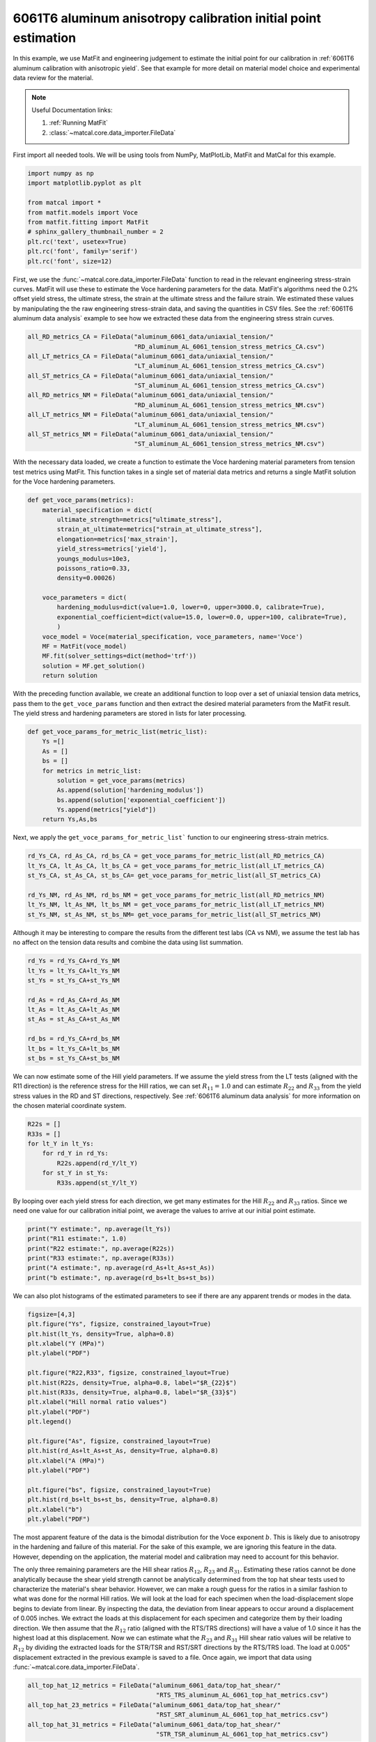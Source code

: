 
.. DO NOT EDIT.
.. THIS FILE WAS AUTOMATICALLY GENERATED BY SPHINX-GALLERY.
.. TO MAKE CHANGES, EDIT THE SOURCE PYTHON FILE:
.. "advanced_examples/6061T6_anisotropic_calibration/plot_6061T6_b_anisotropy_initial_point_estimation.py"
.. LINE NUMBERS ARE GIVEN BELOW.

.. only:: html

    .. note::
        :class: sphx-glr-download-link-note

        :ref:`Go to the end <sphx_glr_download_advanced_examples_6061T6_anisotropic_calibration_plot_6061T6_b_anisotropy_initial_point_estimation.py>`
        to download the full example code.

.. rst-class:: sphx-glr-example-title

.. _sphx_glr_advanced_examples_6061T6_anisotropic_calibration_plot_6061T6_b_anisotropy_initial_point_estimation.py:


6061T6 aluminum anisotropy calibration initial point estimation
---------------------------------------------------------------

In this example, we use MatFit and engineering judgement to estimate the 
initial point for our calibration in 
:ref:`6061T6 aluminum calibration with anisotropic yield`.
See that example for more detail on material model 
choice and experimental data review for the material.

.. note::
    Useful Documentation links:

    #. :ref:`Running MatFit`
    #. :class:`~matcal.core.data_importer.FileData`    

First import all needed tools. 
We will be using tools from NumPy, 
MatPlotLib, MatFit and MatCal for this 
example.

.. GENERATED FROM PYTHON SOURCE LINES 22-33

.. code-block:: Python

    import numpy as np
    import matplotlib.pyplot as plt

    from matcal import *
    from matfit.models import Voce
    from matfit.fitting import MatFit
    # sphinx_gallery_thumbnail_number = 2
    plt.rc('text', usetex=True)
    plt.rc('font', family='serif')
    plt.rc('font', size=12)








.. GENERATED FROM PYTHON SOURCE LINES 34-49

First, we use the 
:func:`~matcal.core.data_importer.FileData` 
function to read in the relevant engineering
stress-strain curves.  
MatFit will use these to estimate the Voce 
hardening parameters for the data.
MatFit's algorithms need the 0.2% offset yield stress, 
the ultimate stress, the strain at the
ultimate stress and the failure strain.
We estimated these values by manipulating the 
the raw engineering stress-strain data,
and saving the quantities in CSV files.
See the :ref:`6061T6 aluminum data analysis`
example to see how we extracted these data 
from the engineering stress strain curves. 

.. GENERATED FROM PYTHON SOURCE LINES 49-63

.. code-block:: Python


    all_RD_metrics_CA = FileData("aluminum_6061_data/uniaxial_tension/"
                                 "RD_aluminum_AL_6061_tension_stress_metrics_CA.csv")
    all_LT_metrics_CA = FileData("aluminum_6061_data/uniaxial_tension/"
                                 "LT_aluminum_AL_6061_tension_stress_metrics_CA.csv")
    all_ST_metrics_CA = FileData("aluminum_6061_data/uniaxial_tension/"
                                 "ST_aluminum_AL_6061_tension_stress_metrics_CA.csv")
    all_RD_metrics_NM = FileData("aluminum_6061_data/uniaxial_tension/"
                                 "RD_aluminum_AL_6061_tension_stress_metrics_NM.csv")
    all_LT_metrics_NM = FileData("aluminum_6061_data/uniaxial_tension/"
                                 "LT_aluminum_AL_6061_tension_stress_metrics_NM.csv")
    all_ST_metrics_NM = FileData("aluminum_6061_data/uniaxial_tension/"
                                 "ST_aluminum_AL_6061_tension_stress_metrics_NM.csv")








.. GENERATED FROM PYTHON SOURCE LINES 64-73

With the necessary data loaded, 
we create a function to estimate 
the Voce hardening material parameters from  
tension test metrics 
using MatFit.
This function takes in a single set of 
material data metrics and returns 
a single MatFit solution for the 
Voce hardening parameters.

.. GENERATED FROM PYTHON SOURCE LINES 73-93

.. code-block:: Python

    def get_voce_params(metrics):
        material_specification = dict(
            ultimate_strength=metrics["ultimate_stress"],
            strain_at_ultimate=metrics["strain_at_ultimate_stress"],
            elongation=metrics['max_strain'],
            yield_stress=metrics['yield'],
            youngs_modulus=10e3,
            poissons_ratio=0.33,
            density=0.00026)
    
        voce_parameters = dict(
            hardening_modulus=dict(value=1.0, lower=0, upper=3000.0, calibrate=True),
            exponential_coefficient=dict(value=15.0, lower=0.0, upper=100, calibrate=True),
            )
        voce_model = Voce(material_specification, voce_parameters, name='Voce')
        MF = MatFit(voce_model)
        MF.fit(solver_settings=dict(method='trf'))
        solution = MF.get_solution()
        return solution








.. GENERATED FROM PYTHON SOURCE LINES 94-104

With the preceding function available, 
we create an additional function to 
loop over a set of uniaxial tension 
data metrics, pass them to the 
``get_voce_params`` function and then 
extract the desired
material parameters from the 
MatFit result. The yield stress and 
hardening parameters are stored in lists
for later processing.

.. GENERATED FROM PYTHON SOURCE LINES 104-115

.. code-block:: Python

    def get_voce_params_for_metric_list(metric_list):
        Ys =[]
        As = []
        bs = []
        for metrics in metric_list:
            solution = get_voce_params(metrics)
            As.append(solution['hardening_modulus'])
            bs.append(solution['exponential_coefficient'])
            Ys.append(metrics["yield"])
        return Ys,As,bs








.. GENERATED FROM PYTHON SOURCE LINES 116-119

Next, we apply the ``get_voce_params_for_metric_list``` 
function to our
engineering stress-strain metrics.

.. GENERATED FROM PYTHON SOURCE LINES 119-127

.. code-block:: Python

    rd_Ys_CA, rd_As_CA, rd_bs_CA = get_voce_params_for_metric_list(all_RD_metrics_CA)
    lt_Ys_CA, lt_As_CA, lt_bs_CA = get_voce_params_for_metric_list(all_LT_metrics_CA)
    st_Ys_CA, st_As_CA, st_bs_CA= get_voce_params_for_metric_list(all_ST_metrics_CA)

    rd_Ys_NM, rd_As_NM, rd_bs_NM = get_voce_params_for_metric_list(all_RD_metrics_NM)
    lt_Ys_NM, lt_As_NM, lt_bs_NM = get_voce_params_for_metric_list(all_LT_metrics_NM)
    st_Ys_NM, st_As_NM, st_bs_NM= get_voce_params_for_metric_list(all_ST_metrics_NM)





.. rst-class:: sphx-glr-script-out

 .. code-block:: none

    {'ultimate_strength': 46.997175720811796, 'strain_at_ultimate': 0.0713338851928711, 'elongation': 0.170369371771812, 'yield_stress': 43.44917464752488, 'youngs_modulus': 10000.0, 'poissons_ratio': 0.33, 'density': 0.00026, 'hardening_modulus': {'value': 1.0, 'lower': 0, 'upper': 3000.0, 'calibrate': True}, 'exponential_coefficient': {'value': 15.0, 'lower': 0.0, 'upper': 100, 'calibrate': True}}
    Missing parameter: hardening_model
    Using parameters default value: hardening_model | voce
    Missing parameter: yield_strength_offset
    Using parameters default value: yield_strength_offset | 0.002
    {'ultimate_strength': 49.37526211032505, 'strain_at_ultimate': 0.0509887523949146, 'elongation': 0.119823843240738, 'yield_stress': 44.69145740757883, 'youngs_modulus': 10000.0, 'poissons_ratio': 0.33, 'density': 0.00026, 'hardening_modulus': {'value': 1.0, 'lower': 0, 'upper': 3000.0, 'calibrate': True}, 'exponential_coefficient': {'value': 15.0, 'lower': 0.0, 'upper': 100, 'calibrate': True}}
    Missing parameter: hardening_model
    Using parameters default value: hardening_model | voce
    Missing parameter: yield_strength_offset
    Using parameters default value: yield_strength_offset | 0.002
    {'ultimate_strength': 48.47946611450155, 'strain_at_ultimate': 0.0716086402535439, 'elongation': 0.143201798200607, 'yield_stress': 44.277026386514294, 'youngs_modulus': 10000.0, 'poissons_ratio': 0.33, 'density': 0.00026, 'hardening_modulus': {'value': 1.0, 'lower': 0, 'upper': 3000.0, 'calibrate': True}, 'exponential_coefficient': {'value': 15.0, 'lower': 0.0, 'upper': 100, 'calibrate': True}}
    Missing parameter: hardening_model
    Using parameters default value: hardening_model | voce
    Missing parameter: yield_strength_offset
    Using parameters default value: yield_strength_offset | 0.002
    {'ultimate_strength': 48.311719748683636, 'strain_at_ultimate': 0.072429932653904, 'elongation': 0.145530253648758, 'yield_stress': 44.65115305436215, 'youngs_modulus': 10000.0, 'poissons_ratio': 0.33, 'density': 0.00026, 'hardening_modulus': {'value': 1.0, 'lower': 0, 'upper': 3000.0, 'calibrate': True}, 'exponential_coefficient': {'value': 15.0, 'lower': 0.0, 'upper': 100, 'calibrate': True}}
    Missing parameter: hardening_model
    Using parameters default value: hardening_model | voce
    Missing parameter: yield_strength_offset
    Using parameters default value: yield_strength_offset | 0.002
    {'ultimate_strength': 46.209098275307326, 'strain_at_ultimate': 0.0767135322093964, 'elongation': 0.14600881934166, 'yield_stress': 41.667669646230564, 'youngs_modulus': 10000.0, 'poissons_ratio': 0.33, 'density': 0.00026, 'hardening_modulus': {'value': 1.0, 'lower': 0, 'upper': 3000.0, 'calibrate': True}, 'exponential_coefficient': {'value': 15.0, 'lower': 0.0, 'upper': 100, 'calibrate': True}}
    Missing parameter: hardening_model
    Using parameters default value: hardening_model | voce
    Missing parameter: yield_strength_offset
    Using parameters default value: yield_strength_offset | 0.002
    {'ultimate_strength': 46.457740527483054, 'strain_at_ultimate': 0.0778109282255173, 'elongation': 0.13965018093586, 'yield_stress': 42.094934180681186, 'youngs_modulus': 10000.0, 'poissons_ratio': 0.33, 'density': 0.00026, 'hardening_modulus': {'value': 1.0, 'lower': 0, 'upper': 3000.0, 'calibrate': True}, 'exponential_coefficient': {'value': 15.0, 'lower': 0.0, 'upper': 100, 'calibrate': True}}
    Missing parameter: hardening_model
    Using parameters default value: hardening_model | voce
    Missing parameter: yield_strength_offset
    Using parameters default value: yield_strength_offset | 0.002
    {'ultimate_strength': 47.10621111503172, 'strain_at_ultimate': 0.0779984444379807, 'elongation': 0.154496312141418, 'yield_stress': 43.17463297866633, 'youngs_modulus': 10000.0, 'poissons_ratio': 0.33, 'density': 0.00026, 'hardening_modulus': {'value': 1.0, 'lower': 0, 'upper': 3000.0, 'calibrate': True}, 'exponential_coefficient': {'value': 15.0, 'lower': 0.0, 'upper': 100, 'calibrate': True}}
    Missing parameter: hardening_model
    Using parameters default value: hardening_model | voce
    Missing parameter: yield_strength_offset
    Using parameters default value: yield_strength_offset | 0.002
    {'ultimate_strength': 46.02081245695077, 'strain_at_ultimate': 0.0735461786389351, 'elongation': 0.139684230089188, 'yield_stress': 41.14705652800012, 'youngs_modulus': 10000.0, 'poissons_ratio': 0.33, 'density': 0.00026, 'hardening_modulus': {'value': 1.0, 'lower': 0, 'upper': 3000.0, 'calibrate': True}, 'exponential_coefficient': {'value': 15.0, 'lower': 0.0, 'upper': 100, 'calibrate': True}}
    Missing parameter: hardening_model
    Using parameters default value: hardening_model | voce
    Missing parameter: yield_strength_offset
    Using parameters default value: yield_strength_offset | 0.002
    {'ultimate_strength': 46.04307336533125, 'strain_at_ultimate': 0.0626527070999146, 'elongation': 0.098018042743206, 'yield_stress': 38.57162620496351, 'youngs_modulus': 10000.0, 'poissons_ratio': 0.33, 'density': 0.00026, 'hardening_modulus': {'value': 1.0, 'lower': 0, 'upper': 3000.0, 'calibrate': True}, 'exponential_coefficient': {'value': 15.0, 'lower': 0.0, 'upper': 100, 'calibrate': True}}
    Missing parameter: hardening_model
    Using parameters default value: hardening_model | voce
    Missing parameter: yield_strength_offset
    Using parameters default value: yield_strength_offset | 0.002
    {'ultimate_strength': 46.05411, 'strain_at_ultimate': 0.059342, 'elongation': 0.097423, 'yield_stress': 40.72327542770096, 'youngs_modulus': 10000.0, 'poissons_ratio': 0.33, 'density': 0.00026, 'hardening_modulus': {'value': 1.0, 'lower': 0, 'upper': 3000.0, 'calibrate': True}, 'exponential_coefficient': {'value': 15.0, 'lower': 0.0, 'upper': 100, 'calibrate': True}}
    Missing parameter: hardening_model
    Using parameters default value: hardening_model | voce
    Missing parameter: yield_strength_offset
    Using parameters default value: yield_strength_offset | 0.002
    {'ultimate_strength': 46.08194235624182, 'strain_at_ultimate': 0.0592133030295372, 'elongation': 0.0951949283480644, 'yield_stress': 40.11398050283649, 'youngs_modulus': 10000.0, 'poissons_ratio': 0.33, 'density': 0.00026, 'hardening_modulus': {'value': 1.0, 'lower': 0, 'upper': 3000.0, 'calibrate': True}, 'exponential_coefficient': {'value': 15.0, 'lower': 0.0, 'upper': 100, 'calibrate': True}}
    Missing parameter: hardening_model
    Using parameters default value: hardening_model | voce
    Missing parameter: yield_strength_offset
    Using parameters default value: yield_strength_offset | 0.002
    {'ultimate_strength': 45.732855723714685, 'strain_at_ultimate': 0.0788637, 'elongation': 0.1800631, 'yield_stress': 43.29670440956851, 'youngs_modulus': 10000.0, 'poissons_ratio': 0.33, 'density': 0.00026, 'hardening_modulus': {'value': 1.0, 'lower': 0, 'upper': 3000.0, 'calibrate': True}, 'exponential_coefficient': {'value': 15.0, 'lower': 0.0, 'upper': 100, 'calibrate': True}}
    Missing parameter: hardening_model
    Using parameters default value: hardening_model | voce
    Missing parameter: yield_strength_offset
    Using parameters default value: yield_strength_offset | 0.002
    {'ultimate_strength': 47.5461132818496, 'strain_at_ultimate': 0.07917619999999999, 'elongation': 0.17515360000000002, 'yield_stress': 45.10037509883454, 'youngs_modulus': 10000.0, 'poissons_ratio': 0.33, 'density': 0.00026, 'hardening_modulus': {'value': 1.0, 'lower': 0, 'upper': 3000.0, 'calibrate': True}, 'exponential_coefficient': {'value': 15.0, 'lower': 0.0, 'upper': 100, 'calibrate': True}}
    Missing parameter: hardening_model
    Using parameters default value: hardening_model | voce
    Missing parameter: yield_strength_offset
    Using parameters default value: yield_strength_offset | 0.002
    {'ultimate_strength': 47.35925113477097, 'strain_at_ultimate': 0.080015, 'elongation': 0.1752029, 'yield_stress': 44.90779578107282, 'youngs_modulus': 10000.0, 'poissons_ratio': 0.33, 'density': 0.00026, 'hardening_modulus': {'value': 1.0, 'lower': 0, 'upper': 3000.0, 'calibrate': True}, 'exponential_coefficient': {'value': 15.0, 'lower': 0.0, 'upper': 100, 'calibrate': True}}
    Missing parameter: hardening_model
    Using parameters default value: hardening_model | voce
    Missing parameter: yield_strength_offset
    Using parameters default value: yield_strength_offset | 0.002
    {'ultimate_strength': 45.561298897734126, 'strain_at_ultimate': 0.0772436, 'elongation': 0.1799808, 'yield_stress': 43.17879524090457, 'youngs_modulus': 10000.0, 'poissons_ratio': 0.33, 'density': 0.00026, 'hardening_modulus': {'value': 1.0, 'lower': 0, 'upper': 3000.0, 'calibrate': True}, 'exponential_coefficient': {'value': 15.0, 'lower': 0.0, 'upper': 100, 'calibrate': True}}
    Missing parameter: hardening_model
    Using parameters default value: hardening_model | voce
    Missing parameter: yield_strength_offset
    Using parameters default value: yield_strength_offset | 0.002
    {'ultimate_strength': 47.27071056304659, 'strain_at_ultimate': 0.0783045, 'elongation': 0.1740269, 'yield_stress': 44.928991280197735, 'youngs_modulus': 10000.0, 'poissons_ratio': 0.33, 'density': 0.00026, 'hardening_modulus': {'value': 1.0, 'lower': 0, 'upper': 3000.0, 'calibrate': True}, 'exponential_coefficient': {'value': 15.0, 'lower': 0.0, 'upper': 100, 'calibrate': True}}
    Missing parameter: hardening_model
    Using parameters default value: hardening_model | voce
    Missing parameter: yield_strength_offset
    Using parameters default value: yield_strength_offset | 0.002
    {'ultimate_strength': 46.786939155952254, 'strain_at_ultimate': 0.0782798, 'elongation': 0.1444795, 'yield_stress': 42.384375967646754, 'youngs_modulus': 10000.0, 'poissons_ratio': 0.33, 'density': 0.00026, 'hardening_modulus': {'value': 1.0, 'lower': 0, 'upper': 3000.0, 'calibrate': True}, 'exponential_coefficient': {'value': 15.0, 'lower': 0.0, 'upper': 100, 'calibrate': True}}
    Missing parameter: hardening_model
    Using parameters default value: hardening_model | voce
    Missing parameter: yield_strength_offset
    Using parameters default value: yield_strength_offset | 0.002
    {'ultimate_strength': 46.79595031765312, 'strain_at_ultimate': 0.07589499999999999, 'elongation': 0.1370536, 'yield_stress': 42.14673323590163, 'youngs_modulus': 10000.0, 'poissons_ratio': 0.33, 'density': 0.00026, 'hardening_modulus': {'value': 1.0, 'lower': 0, 'upper': 3000.0, 'calibrate': True}, 'exponential_coefficient': {'value': 15.0, 'lower': 0.0, 'upper': 100, 'calibrate': True}}
    Missing parameter: hardening_model
    Using parameters default value: hardening_model | voce
    Missing parameter: yield_strength_offset
    Using parameters default value: yield_strength_offset | 0.002
    {'ultimate_strength': 46.5886603845764, 'strain_at_ultimate': 0.07613349999999999, 'elongation': 0.1393562, 'yield_stress': 42.063054046956296, 'youngs_modulus': 10000.0, 'poissons_ratio': 0.33, 'density': 0.00026, 'hardening_modulus': {'value': 1.0, 'lower': 0, 'upper': 3000.0, 'calibrate': True}, 'exponential_coefficient': {'value': 15.0, 'lower': 0.0, 'upper': 100, 'calibrate': True}}
    Missing parameter: hardening_model
    Using parameters default value: hardening_model | voce
    Missing parameter: yield_strength_offset
    Using parameters default value: yield_strength_offset | 0.002
    {'ultimate_strength': 47.258010896619695, 'strain_at_ultimate': 0.0757305, 'elongation': 0.1370043, 'yield_stress': 42.76614014183927, 'youngs_modulus': 10000.0, 'poissons_ratio': 0.33, 'density': 0.00026, 'hardening_modulus': {'value': 1.0, 'lower': 0, 'upper': 3000.0, 'calibrate': True}, 'exponential_coefficient': {'value': 15.0, 'lower': 0.0, 'upper': 100, 'calibrate': True}}
    Missing parameter: hardening_model
    Using parameters default value: hardening_model | voce
    Missing parameter: yield_strength_offset
    Using parameters default value: yield_strength_offset | 0.002
    {'ultimate_strength': 48.28088290793643, 'strain_at_ultimate': 0.0764131, 'elongation': 0.15922440000000002, 'yield_stress': 44.45411886592688, 'youngs_modulus': 10000.0, 'poissons_ratio': 0.33, 'density': 0.00026, 'hardening_modulus': {'value': 1.0, 'lower': 0, 'upper': 3000.0, 'calibrate': True}, 'exponential_coefficient': {'value': 15.0, 'lower': 0.0, 'upper': 100, 'calibrate': True}}
    Missing parameter: hardening_model
    Using parameters default value: hardening_model | voce
    Missing parameter: yield_strength_offset
    Using parameters default value: yield_strength_offset | 0.002
    {'ultimate_strength': 46.36303210040858, 'strain_at_ultimate': 0.0610268, 'elongation': 0.0973338, 'yield_stress': 40.291642259085485, 'youngs_modulus': 10000.0, 'poissons_ratio': 0.33, 'density': 0.00026, 'hardening_modulus': {'value': 1.0, 'lower': 0, 'upper': 3000.0, 'calibrate': True}, 'exponential_coefficient': {'value': 15.0, 'lower': 0.0, 'upper': 100, 'calibrate': True}}
    Missing parameter: hardening_model
    Using parameters default value: hardening_model | voce
    Missing parameter: yield_strength_offset
    Using parameters default value: yield_strength_offset | 0.002
    {'ultimate_strength': 46.59898124008523, 'strain_at_ultimate': 0.057507199999999994, 'elongation': 0.0963798, 'yield_stress': 40.35990936470094, 'youngs_modulus': 10000.0, 'poissons_ratio': 0.33, 'density': 0.00026, 'hardening_modulus': {'value': 1.0, 'lower': 0, 'upper': 3000.0, 'calibrate': True}, 'exponential_coefficient': {'value': 15.0, 'lower': 0.0, 'upper': 100, 'calibrate': True}}
    Missing parameter: hardening_model
    Using parameters default value: hardening_model | voce
    Missing parameter: yield_strength_offset
    Using parameters default value: yield_strength_offset | 0.002
    {'ultimate_strength': 46.65389985638726, 'strain_at_ultimate': 0.060911700000000006, 'elongation': 0.0977367, 'yield_stress': 40.57202667422305, 'youngs_modulus': 10000.0, 'poissons_ratio': 0.33, 'density': 0.00026, 'hardening_modulus': {'value': 1.0, 'lower': 0, 'upper': 3000.0, 'calibrate': True}, 'exponential_coefficient': {'value': 15.0, 'lower': 0.0, 'upper': 100, 'calibrate': True}}
    Missing parameter: hardening_model
    Using parameters default value: hardening_model | voce
    Missing parameter: yield_strength_offset
    Using parameters default value: yield_strength_offset | 0.002
    {'ultimate_strength': 46.657252268402175, 'strain_at_ultimate': 0.060813, 'elongation': 0.09644559999999999, 'yield_stress': 40.63132814121626, 'youngs_modulus': 10000.0, 'poissons_ratio': 0.33, 'density': 0.00026, 'hardening_modulus': {'value': 1.0, 'lower': 0, 'upper': 3000.0, 'calibrate': True}, 'exponential_coefficient': {'value': 15.0, 'lower': 0.0, 'upper': 100, 'calibrate': True}}
    Missing parameter: hardening_model
    Using parameters default value: hardening_model | voce
    Missing parameter: yield_strength_offset
    Using parameters default value: yield_strength_offset | 0.002
    {'ultimate_strength': 46.505611198274174, 'strain_at_ultimate': 0.0607308, 'elongation': 0.0954588, 'yield_stress': 40.596128444782586, 'youngs_modulus': 10000.0, 'poissons_ratio': 0.33, 'density': 0.00026, 'hardening_modulus': {'value': 1.0, 'lower': 0, 'upper': 3000.0, 'calibrate': True}, 'exponential_coefficient': {'value': 15.0, 'lower': 0.0, 'upper': 100, 'calibrate': True}}
    Missing parameter: hardening_model
    Using parameters default value: hardening_model | voce
    Missing parameter: yield_strength_offset
    Using parameters default value: yield_strength_offset | 0.002




.. GENERATED FROM PYTHON SOURCE LINES 128-133

Although it may be interesting to compare 
the results from the different test labs (CA vs NM), 
we assume the test lab has no affect on the 
tension data results and combine the
data using list summation.

.. GENERATED FROM PYTHON SOURCE LINES 133-145

.. code-block:: Python

    rd_Ys = rd_Ys_CA+rd_Ys_NM
    lt_Ys = lt_Ys_CA+lt_Ys_NM
    st_Ys = st_Ys_CA+st_Ys_NM

    rd_As = rd_As_CA+rd_As_NM
    lt_As = lt_As_CA+lt_As_NM
    st_As = st_As_CA+st_As_NM

    rd_bs = rd_Ys_CA+rd_bs_NM
    lt_bs = lt_Ys_CA+lt_bs_NM
    st_bs = st_Ys_CA+st_bs_NM








.. GENERATED FROM PYTHON SOURCE LINES 146-156

We can now estimate some 
of the Hill yield parameters. 
If we assume the yield stress 
from the LT tests (aligned with the R11 direction)
is the reference stress for the Hill
ratios, we can set :math:`R_{11}=1.0` 
and can estimate :math:`R_{22}` and :math:`R_{33}` from 
the yield stress values in the RD and ST directions, respectively. 
See :ref:`6061T6 aluminum data analysis` for more information 
on the chosen material coordinate system.

.. GENERATED FROM PYTHON SOURCE LINES 156-164

.. code-block:: Python

    R22s = []
    R33s = []
    for lt_Y in lt_Ys:
        for rd_Y in rd_Ys:
            R22s.append(rd_Y/lt_Y)
        for st_Y in st_Ys:
            R33s.append(st_Y/lt_Y)








.. GENERATED FROM PYTHON SOURCE LINES 165-173

By looping over each yield stress for each direction, we get
many estimates for the Hill :math:`R_{22}` and :math:`R_{33}`
ratios.
Since we need 
one value for our
calibration initial point,
we average the values to arrive at our initial point
estimate.

.. GENERATED FROM PYTHON SOURCE LINES 173-180

.. code-block:: Python

    print("Y estimate:", np.average(lt_Ys))
    print("R11 estimate:", 1.0) 
    print("R22 estimate:", np.average(R22s)) 
    print("R33 estimate:", np.average(R33s))
    print("A estimate:", np.average(rd_As+lt_As+st_As))
    print("b estimate:", np.average(rd_bs+lt_bs+st_bs))





.. rst-class:: sphx-glr-script-out

 .. code-block:: none

    Y estimate: 42.433190621316555
    R11 estimate: 1.0
    R22 estimate: 1.0438848210311358
    R33 estimate: 0.9485579441697009
    A estimate: 10.118895350282498
    b estimate: 32.37772357486822




.. GENERATED FROM PYTHON SOURCE LINES 181-185

We can also plot histograms 
of the estimated parameters 
to see if there are any apparent trends 
or modes in the data.

.. GENERATED FROM PYTHON SOURCE LINES 185-208

.. code-block:: Python

    figsize=[4,3]
    plt.figure("Ys", figsize, constrained_layout=True)  
    plt.hist(lt_Ys, density=True, alpha=0.8)
    plt.xlabel("Y (MPa)")
    plt.ylabel("PDF")

    plt.figure("R22,R33", figsize, constrained_layout=True)  
    plt.hist(R22s, density=True, alpha=0.8, label="$R_{22}$")
    plt.hist(R33s, density=True, alpha=0.8, label="$R_{33}$")
    plt.xlabel("Hill normal ratio values")
    plt.ylabel("PDF")
    plt.legend()

    plt.figure("As", figsize, constrained_layout=True)  
    plt.hist(rd_As+lt_As+st_As, density=True, alpha=0.8)
    plt.xlabel("A (MPa)")
    plt.ylabel("PDF")

    plt.figure("bs", figsize, constrained_layout=True)  
    plt.hist(rd_bs+lt_bs+st_bs, density=True, alpha=0.8)
    plt.xlabel("b")
    plt.ylabel("PDF")




.. rst-class:: sphx-glr-horizontal


    *

      .. image-sg:: /advanced_examples/6061T6_anisotropic_calibration/images/sphx_glr_plot_6061T6_b_anisotropy_initial_point_estimation_001.png
         :alt: plot 6061T6 b anisotropy initial point estimation
         :srcset: /advanced_examples/6061T6_anisotropic_calibration/images/sphx_glr_plot_6061T6_b_anisotropy_initial_point_estimation_001.png
         :class: sphx-glr-multi-img

    *

      .. image-sg:: /advanced_examples/6061T6_anisotropic_calibration/images/sphx_glr_plot_6061T6_b_anisotropy_initial_point_estimation_002.png
         :alt: plot 6061T6 b anisotropy initial point estimation
         :srcset: /advanced_examples/6061T6_anisotropic_calibration/images/sphx_glr_plot_6061T6_b_anisotropy_initial_point_estimation_002.png
         :class: sphx-glr-multi-img

    *

      .. image-sg:: /advanced_examples/6061T6_anisotropic_calibration/images/sphx_glr_plot_6061T6_b_anisotropy_initial_point_estimation_003.png
         :alt: plot 6061T6 b anisotropy initial point estimation
         :srcset: /advanced_examples/6061T6_anisotropic_calibration/images/sphx_glr_plot_6061T6_b_anisotropy_initial_point_estimation_003.png
         :class: sphx-glr-multi-img

    *

      .. image-sg:: /advanced_examples/6061T6_anisotropic_calibration/images/sphx_glr_plot_6061T6_b_anisotropy_initial_point_estimation_004.png
         :alt: plot 6061T6 b anisotropy initial point estimation
         :srcset: /advanced_examples/6061T6_anisotropic_calibration/images/sphx_glr_plot_6061T6_b_anisotropy_initial_point_estimation_004.png
         :class: sphx-glr-multi-img


.. rst-class:: sphx-glr-script-out

 .. code-block:: none


    Text(18.926410511363642, 0.5, 'PDF')



.. GENERATED FROM PYTHON SOURCE LINES 209-244

The most apparent feature of the data
is the bimodal distribution for the Voce 
exponent :math:`b`. This is likely due to anisotropy 
in the hardening and failure of this material. For the 
sake of this example, we are ignoring this feature in 
the data. However, 
depending on the application, 
the material model and calibration may need to account 
for this behavior.

The only three remaining parameters are the 
Hill shear ratios :math:`R_{12}`, :math:`R_{23}` and 
:math:`R_{31}`. Estimating these ratios
cannot be done analytically because
the shear yield strength cannot be analytically determined 
from the top hat shear tests used to characterize the material's 
shear behavior.
However, we can make a rough guess for the ratios in 
a similar fashion to what was done for the normal 
Hill ratios.
We will look at the load for each specimen when the load-displacement
slope begins to deviate from linear. By inspecting 
the data, the deviation from linear appears to occur around a displacement of 
0.005 inches. We extract the loads at this displacement 
for each specimen and categorize them by their loading direction. 
We then assume that the :math:`R_{12}` ratio
(aligned with the RTS/TRS directions) will have a value of 1.0 since 
it has the highest load at this displacement.
Now we can estimate what the :math:`R_{23}` and :math:`R_{31}` Hill shear ratio values
will be relative to :math:`R_{12}` by dividing the
extracted loads for the STR/TSR and RST/SRT directions 
by the RTS/TRS load.
The load at 0.005" displacement extracted in the previous example 
is saved to a file.  
Once again, we import that data using :func:`~matcal.core.data_importer.FileData`. 

.. GENERATED FROM PYTHON SOURCE LINES 244-251

.. code-block:: Python

    all_top_hat_12_metrics = FileData("aluminum_6061_data/top_hat_shear/"
                                       "RTS_TRS_aluminum_AL_6061_top_hat_metrics.csv")
    all_top_hat_23_metrics = FileData("aluminum_6061_data/top_hat_shear/"
                                       "RST_SRT_aluminum_AL_6061_top_hat_metrics.csv")
    all_top_hat_31_metrics = FileData("aluminum_6061_data/top_hat_shear/"
                                       "STR_TSR_aluminum_AL_6061_top_hat_metrics.csv")








.. GENERATED FROM PYTHON SOURCE LINES 252-254

With the load data imported, we estimate  :math:`R_{23}` and  :math:`R_{31}` similarly to how 
R22 and R33 were estimated.

.. GENERATED FROM PYTHON SOURCE LINES 254-262

.. code-block:: Python

    R23s = []
    R31s = []
    for load_R12 in all_top_hat_12_metrics["load_at_0.005_in"]:
        for load_23 in all_top_hat_23_metrics["load_at_0.005_in"]:
            R23s.append(load_23/load_R12)
        for load_31 in all_top_hat_31_metrics["load_at_0.005_in"]:
            R31s.append(load_31/load_R12)








.. GENERATED FROM PYTHON SOURCE LINES 263-266

We then plot the histograms
and output an average to obtain 
a single initial point.

.. GENERATED FROM PYTHON SOURCE LINES 266-277

.. code-block:: Python

    plt.figure("R23,R31", figsize, constrained_layout=True)  
    plt.hist(R23s, density=True, alpha=0.8, label="$R_{23}$")
    plt.hist(R31s, density=True, alpha=0.8, label="$R_{31}$")
    plt.ylabel("Hill shear ratio values")
    plt.ylabel("PDF")
    plt.legend()
    plt.show()

    print("R23 estimate:", np.average(R23s))
    print("R31 estimate:", np.average(R31s))




.. image-sg:: /advanced_examples/6061T6_anisotropic_calibration/images/sphx_glr_plot_6061T6_b_anisotropy_initial_point_estimation_005.png
   :alt: plot 6061T6 b anisotropy initial point estimation
   :srcset: /advanced_examples/6061T6_anisotropic_calibration/images/sphx_glr_plot_6061T6_b_anisotropy_initial_point_estimation_005.png
   :class: sphx-glr-single-img


.. rst-class:: sphx-glr-script-out

 .. code-block:: none

    R23 estimate: 0.9651369931253784
    R31 estimate: 0.9429150450881516




.. GENERATED FROM PYTHON SOURCE LINES 278-284

We now have a complete initial point 
for our calibration using the finite element 
models that MatCal provides for a uniaxial 
tension test and shear top hat test. We will 
perform this calibration in the next example. 
See :ref:`6061T6 aluminum calibration with anisotropic yield`


.. rst-class:: sphx-glr-timing

   **Total running time of the script:** (0 minutes 1.827 seconds)


.. _sphx_glr_download_advanced_examples_6061T6_anisotropic_calibration_plot_6061T6_b_anisotropy_initial_point_estimation.py:

.. only:: html

  .. container:: sphx-glr-footer sphx-glr-footer-example

    .. container:: sphx-glr-download sphx-glr-download-jupyter

      :download:`Download Jupyter notebook: plot_6061T6_b_anisotropy_initial_point_estimation.ipynb <plot_6061T6_b_anisotropy_initial_point_estimation.ipynb>`

    .. container:: sphx-glr-download sphx-glr-download-python

      :download:`Download Python source code: plot_6061T6_b_anisotropy_initial_point_estimation.py <plot_6061T6_b_anisotropy_initial_point_estimation.py>`

    .. container:: sphx-glr-download sphx-glr-download-zip

      :download:`Download zipped: plot_6061T6_b_anisotropy_initial_point_estimation.zip <plot_6061T6_b_anisotropy_initial_point_estimation.zip>`


.. only:: html

 .. rst-class:: sphx-glr-signature

    `Gallery generated by Sphinx-Gallery <https://sphinx-gallery.github.io>`_
